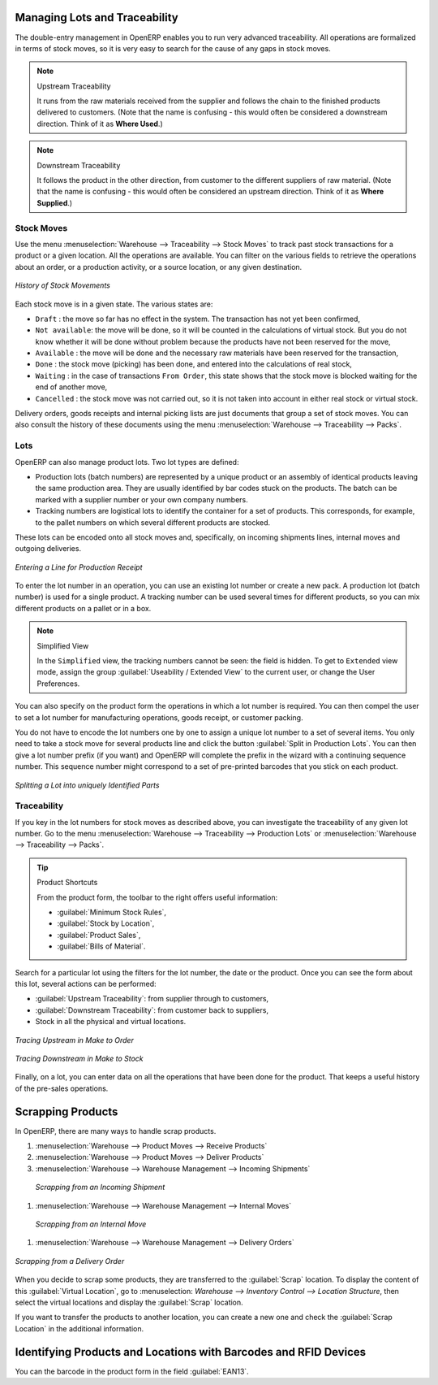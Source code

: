 
.. i18n: Managing Lots and Traceability
.. i18n: ==============================
..

Managing Lots and Traceability
==============================

.. i18n: The double-entry management in OpenERP enables you to run very advanced traceability. All
.. i18n: operations are formalized in terms of stock moves, so it is very easy to search for the cause of any
.. i18n: gaps in stock moves.
..

The double-entry management in OpenERP enables you to run very advanced traceability. All
operations are formalized in terms of stock moves, so it is very easy to search for the cause of any
gaps in stock moves.

.. i18n: .. index::
.. i18n:    single: traceability; upstream
.. i18n:    single: traceability; downstream
..

.. index::
   single: traceability; upstream
   single: traceability; downstream

.. i18n: .. note:: Upstream Traceability
.. i18n: 
.. i18n:     It runs from the raw materials received from the supplier and follows the
.. i18n:     chain to the finished products delivered to customers.
.. i18n:     (Note that the name is confusing - this would often be considered a downstream direction.
.. i18n:     Think of it as **Where Used**.)
.. i18n:     
.. i18n: .. note:: Downstream Traceability
.. i18n: 
.. i18n:     It follows the product in the other direction, from customer to the
.. i18n:     different suppliers of raw material.
.. i18n:     (Note that the name is confusing - this would often be considered an upstream direction.
.. i18n:     Think of it as **Where Supplied**.)
..

.. note:: Upstream Traceability

    It runs from the raw materials received from the supplier and follows the
    chain to the finished products delivered to customers.
    (Note that the name is confusing - this would often be considered a downstream direction.
    Think of it as **Where Used**.)
    
.. note:: Downstream Traceability

    It follows the product in the other direction, from customer to the
    different suppliers of raw material.
    (Note that the name is confusing - this would often be considered an upstream direction.
    Think of it as **Where Supplied**.)

.. i18n: Stock Moves
.. i18n: -----------
..

Stock Moves
-----------

.. i18n: Use the menu :menuselection:`Warehouse --> Traceability --> Stock Moves`
.. i18n: to track past stock transactions for a product or a given location. All the operations
.. i18n: are available. You can filter on the various fields to retrieve the operations about an order,
.. i18n: or a production activity, or a source location, or any given destination.
..

Use the menu :menuselection:`Warehouse --> Traceability --> Stock Moves`
to track past stock transactions for a product or a given location. All the operations
are available. You can filter on the various fields to retrieve the operations about an order,
or a production activity, or a source location, or any given destination.

.. i18n: .. figure:: images/stock_move_tree.png
.. i18n:    :scale: 65
.. i18n:    :align: center
.. i18n: 
.. i18n:    *History of Stock Movements*
..

.. figure:: images/stock_move_tree.png
   :scale: 65
   :align: center

   *History of Stock Movements*

.. i18n: Each stock move is in a given state. The various states are:
..

Each stock move is in a given state. The various states are:

.. i18n: * ``Draft`` : the move so far has no effect in the system. The transaction has not yet been confirmed,
.. i18n: 
.. i18n: * ``Not available``: the move will be done, so it will be counted in the calculations of virtual stock. But
.. i18n:   you do not know whether it will be done without problem because the products have not been reserved for
.. i18n:   the move,
.. i18n: 
.. i18n: * ``Available`` : the move will be done and the necessary raw materials have been reserved for the
.. i18n:   transaction,
.. i18n: 
.. i18n: * ``Done`` : the stock move (picking) has been done, and entered into the calculations of real stock,
.. i18n: 
.. i18n: * ``Waiting`` : in the case of transactions ``From Order``, this state shows that the stock move is blocked
.. i18n:   waiting for the end of another move,
.. i18n: 
.. i18n: * ``Cancelled`` : the stock move was not carried out, so it is not taken into account in either real stock or
.. i18n:   virtual stock.
..

* ``Draft`` : the move so far has no effect in the system. The transaction has not yet been confirmed,

* ``Not available``: the move will be done, so it will be counted in the calculations of virtual stock. But
  you do not know whether it will be done without problem because the products have not been reserved for
  the move,

* ``Available`` : the move will be done and the necessary raw materials have been reserved for the
  transaction,

* ``Done`` : the stock move (picking) has been done, and entered into the calculations of real stock,

* ``Waiting`` : in the case of transactions ``From Order``, this state shows that the stock move is blocked
  waiting for the end of another move,

* ``Cancelled`` : the stock move was not carried out, so it is not taken into account in either real stock or
  virtual stock.

.. i18n: Delivery orders, goods receipts and internal picking lists are just documents that group a set of
.. i18n: stock moves. You can also consult the history of these documents using the menu
.. i18n: :menuselection:`Warehouse --> Traceability --> Packs`.
..

Delivery orders, goods receipts and internal picking lists are just documents that group a set of
stock moves. You can also consult the history of these documents using the menu
:menuselection:`Warehouse --> Traceability --> Packs`.

.. i18n: Lots
.. i18n: ----
..

Lots
----

.. i18n: OpenERP can also manage product lots. Two lot types are defined:
..

OpenERP can also manage product lots. Two lot types are defined:

.. i18n: * Production lots (batch numbers) are represented by a unique product or an assembly of identical
.. i18n:   products leaving the same production area. They are usually identified by bar codes stuck on the
.. i18n:   products. The batch can be marked with a supplier number or your own company numbers.
.. i18n: 
.. i18n: * Tracking numbers are logistical lots to identify the container for a set of
.. i18n:   products. This corresponds, for example, to the pallet numbers on which several different products
.. i18n:   are stocked.
..

* Production lots (batch numbers) are represented by a unique product or an assembly of identical
  products leaving the same production area. They are usually identified by bar codes stuck on the
  products. The batch can be marked with a supplier number or your own company numbers.

* Tracking numbers are logistical lots to identify the container for a set of
  products. This corresponds, for example, to the pallet numbers on which several different products
  are stocked.

.. i18n: These lots can be encoded onto all stock moves and, specifically, on incoming shipments lines, internal moves
.. i18n: and outgoing deliveries.
..

These lots can be encoded onto all stock moves and, specifically, on incoming shipments lines, internal moves
and outgoing deliveries.

.. i18n: .. figure:: images/picking_form_line.png
.. i18n:    :scale: 75
.. i18n:    :align: center
.. i18n: 
.. i18n:    *Entering a Line for Production Receipt*
..

.. figure:: images/picking_form_line.png
   :scale: 75
   :align: center

   *Entering a Line for Production Receipt*

.. i18n: To enter the lot number in an operation, you can use an existing lot number or create a new pack. A
.. i18n: production lot (batch number) is used for a single product. A tracking number can be
.. i18n: used several times for different products, so you can mix different products on a pallet or in a box.
..

To enter the lot number in an operation, you can use an existing lot number or create a new pack. A
production lot (batch number) is used for a single product. A tracking number can be
used several times for different products, so you can mix different products on a pallet or in a box.

.. i18n: .. note:: Simplified View
.. i18n: 
.. i18n:     In the ``Simplified`` view, the tracking numbers cannot be seen: the field is hidden.
.. i18n:     To get to ``Extended`` view mode, assign the group
.. i18n:     :guilabel:`Useability / Extended View` to the current user, or change the User Preferences.
..

.. note:: Simplified View

    In the ``Simplified`` view, the tracking numbers cannot be seen: the field is hidden.
    To get to ``Extended`` view mode, assign the group
    :guilabel:`Useability / Extended View` to the current user, or change the User Preferences.

.. i18n: You can also specify on the product form the operations in which a lot number is
.. i18n: required. You can then compel the user to set a lot number for manufacturing operations, goods
.. i18n: receipt, or customer packing.
..

You can also specify on the product form the operations in which a lot number is
required. You can then compel the user to set a lot number for manufacturing operations, goods
receipt, or customer packing.

.. i18n: You do not have to encode the lot numbers one by one to assign a unique lot number to a set of several items.
.. i18n: You only need to take a stock move for several products line and click the button
.. i18n: :guilabel:`Split in Production Lots`. You can then give a lot number prefix (if you want) and OpenERP will
.. i18n: complete the prefix in the wizard with a continuing sequence number. This sequence number
.. i18n: might correspond to a set of pre-printed barcodes that you stick on each product.
..

You do not have to encode the lot numbers one by one to assign a unique lot number to a set of several items.
You only need to take a stock move for several products line and click the button
:guilabel:`Split in Production Lots`. You can then give a lot number prefix (if you want) and OpenERP will
complete the prefix in the wizard with a continuing sequence number. This sequence number
might correspond to a set of pre-printed barcodes that you stick on each product.

.. i18n: .. figure:: images/picking_split_lot.png
.. i18n:    :scale: 75
.. i18n:    :align: center
.. i18n: 
.. i18n:    *Splitting a Lot into uniquely Identified Parts*
..

.. figure:: images/picking_split_lot.png
   :scale: 75
   :align: center

   *Splitting a Lot into uniquely Identified Parts*

.. i18n: .. index:: traceability (stock)
..

.. index:: traceability (stock)

.. i18n: Traceability
.. i18n: ------------
..

Traceability
------------

.. i18n: If you key in the lot numbers for stock moves as described above, you can investigate the traceability of any
.. i18n: given lot number. Go to the menu :menuselection:`Warehouse --> Traceability -->
.. i18n: Production Lots` or :menuselection:`Warehouse --> Traceability --> Packs`.
..

If you key in the lot numbers for stock moves as described above, you can investigate the traceability of any
given lot number. Go to the menu :menuselection:`Warehouse --> Traceability -->
Production Lots` or :menuselection:`Warehouse --> Traceability --> Packs`.

.. i18n: .. tip:: Product Shortcuts
.. i18n: 
.. i18n:     From the product form, the toolbar to the right offers useful information:
.. i18n: 
.. i18n:     * :guilabel:`Minimum Stock Rules`,
.. i18n: 
.. i18n:     * :guilabel:`Stock by Location`,
.. i18n: 
.. i18n:     * :guilabel:`Product Sales`,
.. i18n: 
.. i18n:     * :guilabel:`Bills of Material`.
..

.. tip:: Product Shortcuts

    From the product form, the toolbar to the right offers useful information:

    * :guilabel:`Minimum Stock Rules`,

    * :guilabel:`Stock by Location`,

    * :guilabel:`Product Sales`,

    * :guilabel:`Bills of Material`.

.. i18n: Search for a particular lot using the filters for the lot number, the date or the product. Once you
.. i18n: can see the form about this lot, several actions can be performed:
..

Search for a particular lot using the filters for the lot number, the date or the product. Once you
can see the form about this lot, several actions can be performed:

.. i18n: * :guilabel:`Upstream Traceability`: from supplier through to customers,
.. i18n: 
.. i18n: * :guilabel:`Downstream Traceability`: from customer back to suppliers,
.. i18n: 
.. i18n: * Stock in all the physical and virtual locations.
..

* :guilabel:`Upstream Traceability`: from supplier through to customers,

* :guilabel:`Downstream Traceability`: from customer back to suppliers,

* Stock in all the physical and virtual locations.

.. i18n: .. figure:: images/stock_traceability_upstream.png
.. i18n:    :scale: 75
.. i18n:    :align: center
.. i18n: 
.. i18n:    *Tracing Upstream in Make to Order*
..

.. figure:: images/stock_traceability_upstream.png
   :scale: 75
   :align: center

   *Tracing Upstream in Make to Order*

.. i18n: .. figure:: images/stock_traceability_downstream.png
.. i18n:    :scale: 75
.. i18n:    :align: center
.. i18n: 
.. i18n:    *Tracing Downstream in Make to Stock*
..

.. figure:: images/stock_traceability_downstream.png
   :scale: 75
   :align: center

   *Tracing Downstream in Make to Stock*

.. i18n: Finally, on a lot, you can enter data on all the operations that have been done for the product. That
.. i18n: keeps a useful history of the pre-sales operations.
..

Finally, on a lot, you can enter data on all the operations that have been done for the product. That
keeps a useful history of the pre-sales operations.

.. i18n: Scrapping Products
.. i18n: ==================
..

Scrapping Products
==================

.. i18n: In OpenERP, there are many ways to handle scrap products. 
..

In OpenERP, there are many ways to handle scrap products. 

.. i18n: #. :menuselection:`Warehouse --> Product Moves --> Receive Products`
.. i18n: 
.. i18n: #. :menuselection:`Warehouse --> Product Moves --> Deliver Products`
.. i18n: 
.. i18n: #. :menuselection:`Warehouse --> Warehouse Management --> Incoming Shipments`
..

#. :menuselection:`Warehouse --> Product Moves --> Receive Products`

#. :menuselection:`Warehouse --> Product Moves --> Deliver Products`

#. :menuselection:`Warehouse --> Warehouse Management --> Incoming Shipments`

.. i18n:     .. figure:: images/incoming_scrap.png
.. i18n: 	   :scale: 75
.. i18n: 	   :align: center
.. i18n: 	
.. i18n: 	   *Scrapping from an Incoming Shipment*
..

    .. figure:: images/incoming_scrap.png
	   :scale: 75
	   :align: center
	
	   *Scrapping from an Incoming Shipment*

.. i18n: #. :menuselection:`Warehouse --> Warehouse Management --> Internal Moves`
..

#. :menuselection:`Warehouse --> Warehouse Management --> Internal Moves`

.. i18n:    .. figure:: images/internal_scrap.png
.. i18n: 	  :scale: 75
.. i18n: 	  :align: center
.. i18n: 	
.. i18n: 	  *Scrapping from an Internal Move*	
..

   .. figure:: images/internal_scrap.png
	  :scale: 75
	  :align: center
	
	  *Scrapping from an Internal Move*	

.. i18n: #. :menuselection:`Warehouse --> Warehouse Management --> Delivery Orders`
..

#. :menuselection:`Warehouse --> Warehouse Management --> Delivery Orders`

.. i18n: .. figure:: images/delivery_scrap.png
.. i18n: 	  :scale: 75
.. i18n: 	  :align: center
.. i18n: 	
.. i18n: 	  *Scrapping from a Delivery Order*	
..

.. figure:: images/delivery_scrap.png
	  :scale: 75
	  :align: center
	
	  *Scrapping from a Delivery Order*	

.. i18n: When you decide to scrap some products, they are transferred to the :guilabel:`Scrap` location.
.. i18n: To display the content of this :guilabel:`Virtual Location`, go to :menuselection:
.. i18n: `Warehouse --> Inventory Control --> Location Structure`, then select the virtual locations and display the
.. i18n: :guilabel:`Scrap` location.
..

When you decide to scrap some products, they are transferred to the :guilabel:`Scrap` location.
To display the content of this :guilabel:`Virtual Location`, go to :menuselection:
`Warehouse --> Inventory Control --> Location Structure`, then select the virtual locations and display the
:guilabel:`Scrap` location.

.. i18n: If you want to transfer the products to another location, you can create a new one and check the 
.. i18n: :guilabel:`Scrap Location` in the additional information.
..

If you want to transfer the products to another location, you can create a new one and check the 
:guilabel:`Scrap Location` in the additional information.

.. i18n: Identifying Products and Locations with Barcodes and RFID Devices
.. i18n: =================================================================
..

Identifying Products and Locations with Barcodes and RFID Devices
=================================================================

.. i18n: You can the barcode in the product form in the field :guilabel:`EAN13`.
..

You can the barcode in the product form in the field :guilabel:`EAN13`.

.. i18n: .. Copyright © Open Object Press. All rights reserved.
..

.. Copyright © Open Object Press. All rights reserved.

.. i18n: .. You may take electronic copy of this publication and distribute it if you don't
.. i18n: .. change the content. You can also print a copy to be read by yourself only.
..

.. You may take electronic copy of this publication and distribute it if you don't
.. change the content. You can also print a copy to be read by yourself only.

.. i18n: .. We have contracts with different publishers in different countries to sell and
.. i18n: .. distribute paper or electronic based versions of this book (translated or not)
.. i18n: .. in bookstores. This helps to distribute and promote the OpenERP product. It
.. i18n: .. also helps us to create incentives to pay contributors and authors using author
.. i18n: .. rights of these sales.
..

.. We have contracts with different publishers in different countries to sell and
.. distribute paper or electronic based versions of this book (translated or not)
.. in bookstores. This helps to distribute and promote the OpenERP product. It
.. also helps us to create incentives to pay contributors and authors using author
.. rights of these sales.

.. i18n: .. Due to this, grants to translate, modify or sell this book are strictly
.. i18n: .. forbidden, unless Tiny SPRL (representing Open Object Press) gives you a
.. i18n: .. written authorisation for this.
..

.. Due to this, grants to translate, modify or sell this book are strictly
.. forbidden, unless Tiny SPRL (representing Open Object Press) gives you a
.. written authorisation for this.

.. i18n: .. Many of the designations used by manufacturers and suppliers to distinguish their
.. i18n: .. products are claimed as trademarks. Where those designations appear in this book,
.. i18n: .. and Open Object Press was aware of a trademark claim, the designations have been
.. i18n: .. printed in initial capitals.
..

.. Many of the designations used by manufacturers and suppliers to distinguish their
.. products are claimed as trademarks. Where those designations appear in this book,
.. and Open Object Press was aware of a trademark claim, the designations have been
.. printed in initial capitals.

.. i18n: .. While every precaution has been taken in the preparation of this book, the publisher
.. i18n: .. and the authors assume no responsibility for errors or omissions, or for damages
.. i18n: .. resulting from the use of the information contained herein.
..

.. While every precaution has been taken in the preparation of this book, the publisher
.. and the authors assume no responsibility for errors or omissions, or for damages
.. resulting from the use of the information contained herein.

.. i18n: .. Published by Open Object Press, Grand Rosière, Belgium
..

.. Published by Open Object Press, Grand Rosière, Belgium
